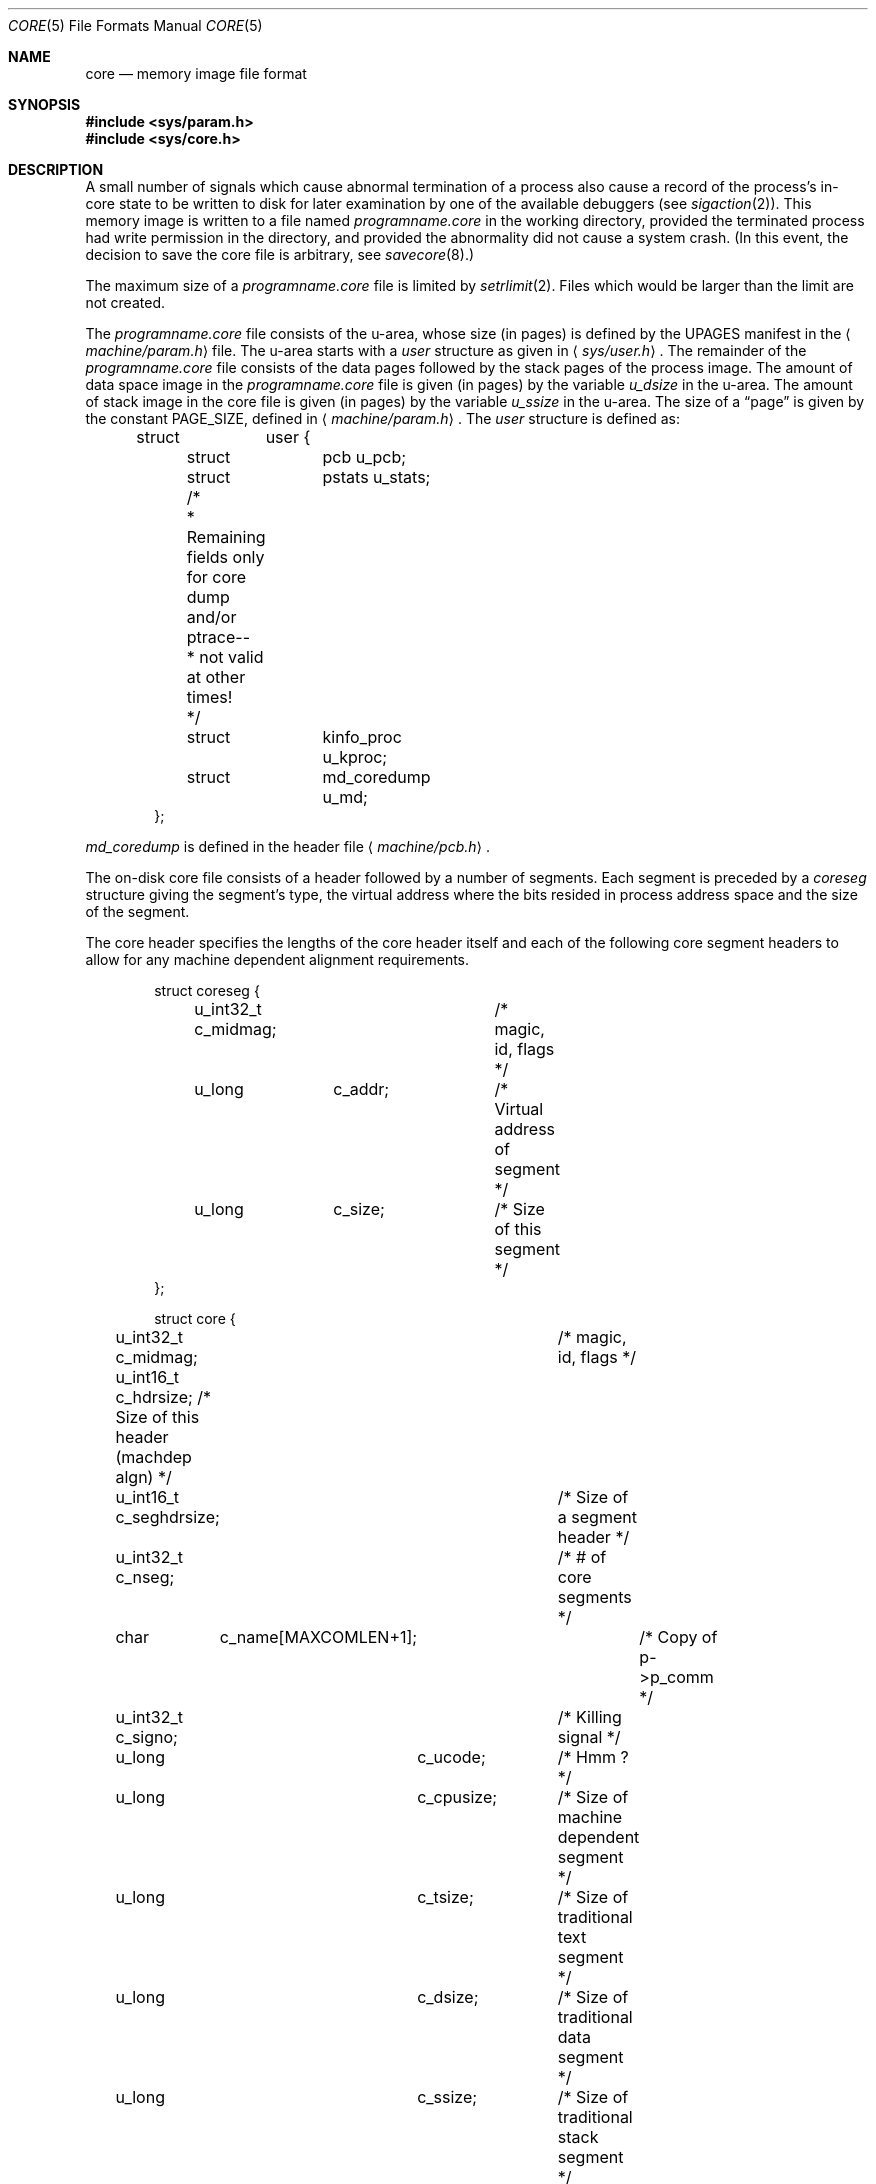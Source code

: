 .\"	$OpenBSD: core.5,v 1.14 2012/08/30 15:57:13 deraadt Exp $
.\"	$NetBSD: core.5,v 1.4 1994/11/30 19:31:11 jtc Exp $
.\"
.\" Copyright (c) 1980, 1991, 1993
.\"	The Regents of the University of California.  All rights reserved.
.\"
.\" Redistribution and use in source and binary forms, with or without
.\" modification, are permitted provided that the following conditions
.\" are met:
.\" 1. Redistributions of source code must retain the above copyright
.\"    notice, this list of conditions and the following disclaimer.
.\" 2. Redistributions in binary form must reproduce the above copyright
.\"    notice, this list of conditions and the following disclaimer in the
.\"    documentation and/or other materials provided with the distribution.
.\" 3. Neither the name of the University nor the names of its contributors
.\"    may be used to endorse or promote products derived from this software
.\"    without specific prior written permission.
.\"
.\" THIS SOFTWARE IS PROVIDED BY THE REGENTS AND CONTRIBUTORS ``AS IS'' AND
.\" ANY EXPRESS OR IMPLIED WARRANTIES, INCLUDING, BUT NOT LIMITED TO, THE
.\" IMPLIED WARRANTIES OF MERCHANTABILITY AND FITNESS FOR A PARTICULAR PURPOSE
.\" ARE DISCLAIMED.  IN NO EVENT SHALL THE REGENTS OR CONTRIBUTORS BE LIABLE
.\" FOR ANY DIRECT, INDIRECT, INCIDENTAL, SPECIAL, EXEMPLARY, OR CONSEQUENTIAL
.\" DAMAGES (INCLUDING, BUT NOT LIMITED TO, PROCUREMENT OF SUBSTITUTE GOODS
.\" OR SERVICES; LOSS OF USE, DATA, OR PROFITS; OR BUSINESS INTERRUPTION)
.\" HOWEVER CAUSED AND ON ANY THEORY OF LIABILITY, WHETHER IN CONTRACT, STRICT
.\" LIABILITY, OR TORT (INCLUDING NEGLIGENCE OR OTHERWISE) ARISING IN ANY WAY
.\" OUT OF THE USE OF THIS SOFTWARE, EVEN IF ADVISED OF THE POSSIBILITY OF
.\" SUCH DAMAGE.
.\"
.\"     @(#)core.5	8.3 (Berkeley) 12/11/93
.\"
.Dd $Mdocdate: August 30 2012 $
.Dt CORE 5
.Os
.Sh NAME
.Nm core
.Nd memory image file format
.Sh SYNOPSIS
.Fd #include <sys/param.h>
.Fd #include <sys/core.h>
.Sh DESCRIPTION
A small number of signals which cause abnormal termination of a process
also cause a record of the process's in-core state to be written
to disk for later examination by one of the available debuggers (see
.Xr sigaction 2 ) .
This memory image is written to a file named
.Pa programname.core
in the working directory, provided the terminated process had write
permission in the directory, and provided the abnormality did not cause
a system crash.
(In this event, the decision to save the core file is arbitrary, see
.Xr savecore 8 . )
.Pp
The maximum size of a
.Pa programname.core
file is limited by
.Xr setrlimit 2 .
Files which would be larger than the limit are not created.
.Pp
The
.Pa programname.core
file consists of the u-area, whose size (in pages) is defined by the
.Dv UPAGES
manifest in the
.Aq Pa machine/param.h
file.
The u-area starts with a
.Fa user
structure as given in
.Aq Pa sys/user.h .
The remainder of the
.Pa programname.core
file consists of the data pages followed by the stack pages of the
process image.
The amount of data space image in the
.Pa programname.core
file is given (in pages) by the variable
.Fa u_dsize
in the u-area.
The amount of stack image in the core file is given (in pages) by the variable
.Fa u_ssize
in the u-area.
The size of a
.Dq page
is given by the constant
.Dv PAGE_SIZE ,
defined in
.Aq Pa machine/param.h .
The
.Fa user
structure is defined as:
.Bd -unfilled -offset indent
struct	user {
	struct	pcb u_pcb;

	struct	pstats u_stats;

	/*
	 * Remaining fields only for core dump and/or ptrace--
	 * not valid at other times!
	 */
	struct	kinfo_proc u_kproc;
	struct	md_coredump u_md;
};
.Ed
.Pp
.Fa md_coredump
is defined in the header file
.Aq Pa machine/pcb.h .
.Pp
The on-disk core file consists of a header followed by a number of segments.
Each segment is preceded by a
.Fa coreseg
structure giving the segment's type,
the virtual address where the bits resided in process address space
and the size of the segment.
.Pp
The core header specifies the lengths of the core header itself and
each of the following core segment headers to allow for any machine
dependent alignment requirements.
.Bd -unfilled -offset indent
struct coreseg {
	u_int32_t c_midmag;		/* magic, id, flags */
	u_long	c_addr;		/* Virtual address of segment */
	u_long	c_size;		/* Size of this segment */
};
.Ed
.Bd -unfilled -offset indent
struct core {
	u_int32_t c_midmag;		/* magic, id, flags */
	u_int16_t c_hdrsize;   /* Size of this header (machdep algn) */
	u_int16_t c_seghdrsize;	/* Size of a segment header */
	u_int32_t c_nseg;		/* # of core segments */
	char	c_name[MAXCOMLEN+1];	/* Copy of p->p_comm */
	u_int32_t c_signo;		/* Killing signal */
	u_long	c_ucode;		/* Hmm ? */
	u_long	c_cpusize;	/* Size of machine dependent segment */
	u_long	c_tsize;		/* Size of traditional text segment */
	u_long	c_dsize;		/* Size of traditional data segment */
	u_long	c_ssize;		/* Size of traditional stack segment */
};
.Ed
.Pp
The core structure's
.Fa c_midmag field
is an a.out-style midmag number with a
.Dv COREMAGIC
magic number.
and flags from the following list:
.Bd -unfilled -offset indent
#define CORE_CPU	1
#define CORE_DATA	2
#define CORE_STACK	4
.Ed
.Sh SEE ALSO
.Xr gdb 1 ,
.Xr setrlimit 2 ,
.Xr sigaction 2 ,
.Xr sysctl 3
.Sh HISTORY
A
.Nm
file format appeared in
.At v3 .
.Sh CAVEATS
Programs with their set-user-ID bit set will not dump core,
to prevent sensitive information from inadvertently ending up on disk.
See
.Li kern.nosuidcoredump
in
.Xr sysctl 3
for more information.
